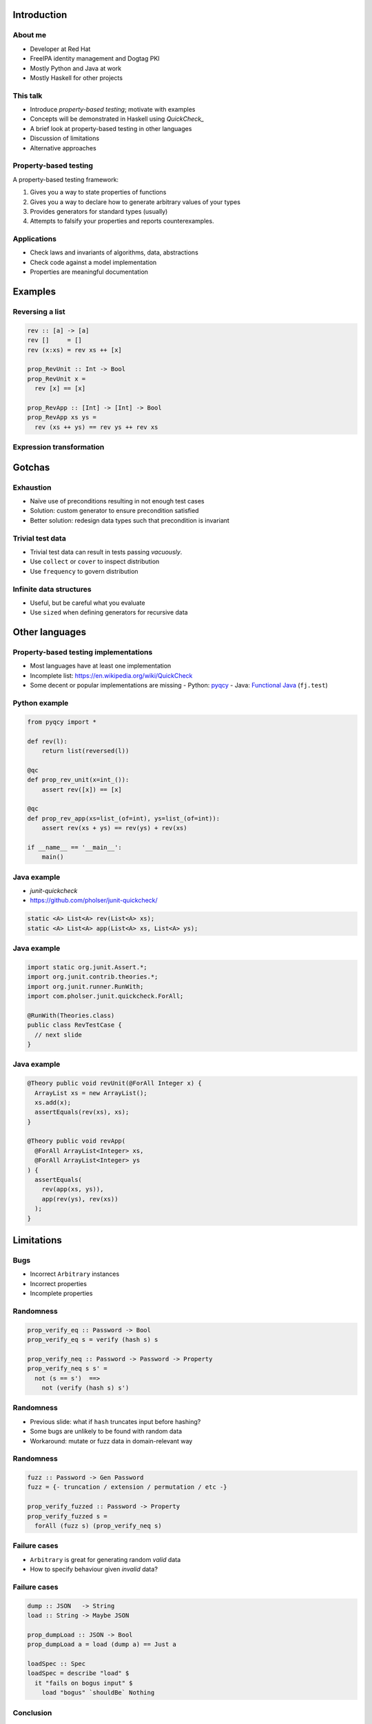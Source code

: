 ..
  Copyright 2015  Fraser Tweedale.

  This work is licensed under the Creative Commons Attribution 4.0
  International License. To view a copy of this license, visit
  http://creativecommons.org/licenses/by/4.0/.


************
Introduction
************

About me
========

- Developer at Red Hat

- FreeIPA identity management and Dogtag PKI

- Mostly Python and Java at work

- Mostly Haskell for other projects


This talk
=========

- Introduce *property-based testing*; motivate with examples

- Concepts will be demonstrated in Haskell using *QuickCheck_*

- A brief look at property-based testing in other languages

- Discussion of limitations

- Alternative approaches

.. _QuickCheck: http://www.cse.chalmers.se/~rjmh/QuickCheck/


Property-based testing
======================

A property-based testing framework:

#. Gives you a way to state properties of functions
#. Gives you a way to declare how to generate arbitrary values of
   your types
#. Provides generators for standard types (usually)
#. Attempts to falsify your properties and reports counterexamples.


Applications
============

- Check laws and invariants of algorithms, data, abstractions

- Check code against a model implementation

- Properties are meaningful documentation


********
Examples
********

Reversing a list
================

.. code:: haskell

  rev :: [a] -> [a]
  rev []     = []
  rev (x:xs) = rev xs ++ [x]

  prop_RevUnit :: Int -> Bool
  prop_RevUnit x =
    rev [x] == [x]

  prop_RevApp :: [Int] -> [Int] -> Bool
  prop_RevApp xs ys =
    rev (xs ++ ys) == rev ys ++ rev xs


Expression transformation
=========================


*******
Gotchas
*******

Exhaustion
==========

- Naïve use of preconditions resulting in not enough test cases

- Solution: custom generator to ensure precondition satisfied

- Better solution: redesign data types such that precondition is
  invariant


Trivial test data
=================

- Trivial test data can result in tests passing *vacuously*.

- Use ``collect`` or ``cover`` to inspect distribution

- Use ``frequency`` to govern distribution


Infinite data structures
========================

- Useful, but be careful what you evaluate

- Use ``sized`` when defining generators for recursive data



***************
Other languages
***************

Property-based testing implementations
======================================

- Most languages have at least one implementation

- Incomplete list: https://en.wikipedia.org/wiki/QuickCheck

- Some decent or popular implementations are missing
  - Python: pyqcy_
  - Java: `Functional Java`_ (``fj.test``)

.. _pyqcy: https://pypi.python.org/pypi/pyqcy
.. _Functional Java: http://www.functionaljava.org/


Python example
==============

.. code:: python

  from pyqcy import *

  def rev(l):
      return list(reversed(l))

  @qc
  def prop_rev_unit(x=int_()):
      assert rev([x]) == [x]

  @qc
  def prop_rev_app(xs=list_(of=int), ys=list_(of=int)):
      assert rev(xs + ys) == rev(ys) + rev(xs)

  if __name__ == '__main__':
      main()


Java example
============

- *junit-quickcheck*
- https://github.com/pholser/junit-quickcheck/

.. code:: java

  static <A> List<A> rev(List<A> xs);
  static <A> List<A> app(List<A> xs, List<A> ys);

Java example
============

.. code:: java

  import static org.junit.Assert.*;
  import org.junit.contrib.theories.*;
  import org.junit.runner.RunWith;
  import com.pholser.junit.quickcheck.ForAll;

  @RunWith(Theories.class)
  public class RevTestCase {
    // next slide
  }

Java example
============

.. code:: java

  @Theory public void revUnit(@ForAll Integer x) {
    ArrayList xs = new ArrayList();
    xs.add(x);
    assertEquals(rev(xs), xs);
  }

  @Theory public void revApp(
    @ForAll ArrayList<Integer> xs,
    @ForAll ArrayList<Integer> ys
  ) {
    assertEquals(
      rev(app(xs, ys)),
      app(rev(ys), rev(xs))
    );
  }



***********
Limitations
***********

Bugs
====

- Incorrect ``Arbitrary`` instances

- Incorrect properties

- Incomplete properties


Randomness
==========

.. code:: haskell

  prop_verify_eq :: Password -> Bool
  prop_verify_eq s = verify (hash s) s

  prop_verify_neq :: Password -> Password -> Property
  prop_verify_neq s s' =
    not (s == s')  ==>
      not (verify (hash s) s')


Randomness
==========

- Previous slide: what if ``hash`` truncates input before hashing?

- Some bugs are unlikely to be found with random data

- Workaround: mutate or fuzz data in domain-relevant way


Randomness
==========

.. code:: haskell

  fuzz :: Password -> Gen Password
  fuzz = {- truncation / extension / permutation / etc -}

  prop_verify_fuzzed :: Password -> Property
  prop_verify_fuzzed s =
    forAll (fuzz s) (prop_verify_neq s)


Failure cases
=============

- ``Arbitrary`` is great for generating random *valid* data

- How to specify behaviour given *invalid* data?


Failure cases
=============

.. code:: haskell

  dump :: JSON   -> String
  load :: String -> Maybe JSON

  prop_dumpLoad :: JSON -> Bool
  prop_dumpLoad a = load (dump a) == Just a

  loadSpec :: Spec
  loadSpec = describe "load" $
    it "fails on bogus input" $
      load "bogus" `shouldBe` Nothing


Conclusion
==========

- Property-based testing is *true automated testing*

  - More thorough testing in less time ($$$)

  - Relieves developer of burden of finding and manually writing
    tests for corner cases

- Properties are *meaningful documentation*

- *The best test data is random test data*, but...

  - a bit of domain-specific non-randomness is sometimes useful

  - examples still have their place.


**********************
Alternative approaches
**********************

Exhaustive testing
==================

*The best test data is all of the data*

- Check that property holds for all values

- Supports *existential* properties

- Available in several languages

  - SmallCheck_ (Haskell),
    smallcheck4scala_,
    autocheck_ (C++),
    ocamlcheck_,
    `python-doublecheck`_

.. _SmallCheck: http://hackage.haskell.org/package/smallcheck
.. _smallcheck4scala: https://github.com/dwhjames/smallcheck4scala
.. _autocheck: https://github.com/thejohnfreeman/autocheck
.. _ocamlcheck: https://github.com/jamii/ocamlcheck
.. _python-doublecheck: https://github.com/kennknowles/python-doublecheck


Proof
=====

*The best test data is no test data*

- Some languages have theorem-proving capabilities

- Properties become theorems; no proof, no program

- Program *extraction* to other languages

- Completeness proofs

  - ``rev`` example: http://is.gd/EhanO1


Resources
=========

- *QuickCheck: A Lightweight Tool for Random Testing of Haskell
  Programs* (2000) Koen Claessen, John Hughes: http://is.gd/mpsY7G

- *Automated Unit Testing your Java using ScalaCheck* by Tony
  Morris: http://is.gd/j0R7qq

- UCSD CSE 230 lecture: http://is.gd/0YfxOr

- *QuickCheck: Beyond the Basics* by Dave Laing: http://is.gd/pGKnhg

- Recommended Haskell learning path:
  https://github.com/bitemyapp/learnhaskell


**********
Questions?
**********

Thanks for listening
====================

Copyright 2015  Fraser Tweedale

This work is licensed under the Creative Commons Attribution 4.0
International License. To view a copy of this license, visit
http://creativecommons.org/licenses/by/4.0/.

Feedback
  http://devconf.cz/f/72
Slides
  https://github.com/frasertweedale/talks/
Email
  ``ftweedal@redhat.com``
Twitter
  ``@hackuador``
